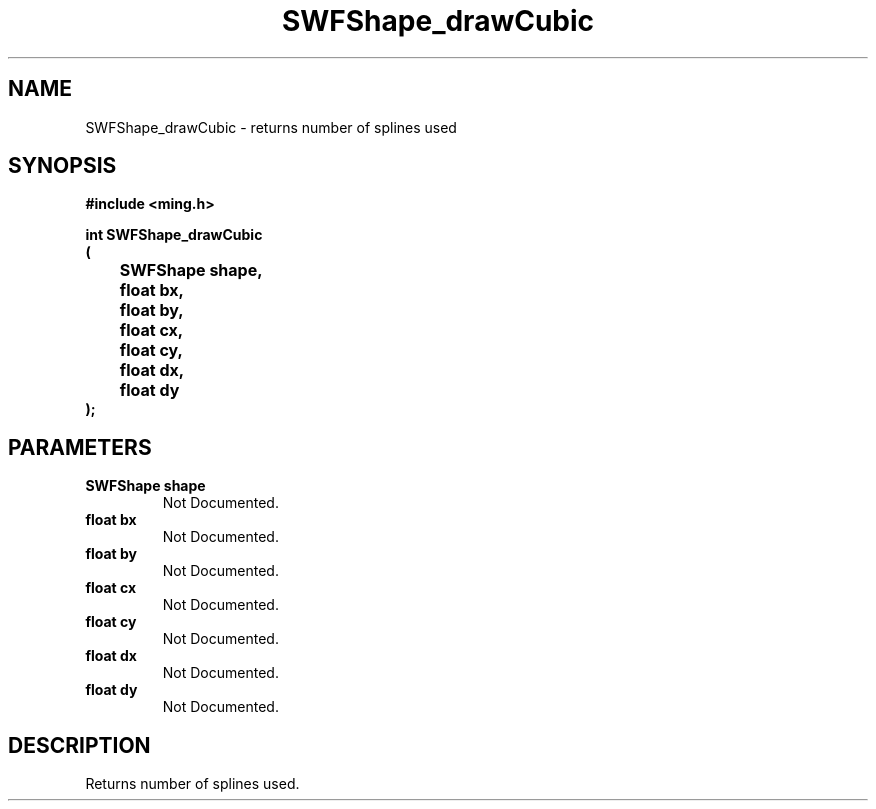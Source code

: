 .\" WARNING! THIS FILE WAS GENERATED AUTOMATICALLY BY c2man!
.\" DO NOT EDIT! CHANGES MADE TO THIS FILE WILL BE LOST!
.TH "SWFShape_drawCubic" 3 "8 November 2003" "c2man shape_cubic.c"
.SH "NAME"
SWFShape_drawCubic \- returns number of splines used
.SH "SYNOPSIS"
.ft B
#include <ming.h>
.br
.sp
int SWFShape_drawCubic
.br
(
.br
	SWFShape shape,
.br
	float bx,
.br
	float by,
.br
	float cx,
.br
	float cy,
.br
	float dx,
.br
	float dy
.br
);
.ft R
.SH "PARAMETERS"
.TP
.B "SWFShape shape"
Not Documented.
.TP
.B "float bx"
Not Documented.
.TP
.B "float by"
Not Documented.
.TP
.B "float cx"
Not Documented.
.TP
.B "float cy"
Not Documented.
.TP
.B "float dx"
Not Documented.
.TP
.B "float dy"
Not Documented.
.SH "DESCRIPTION"
Returns number of splines used.
